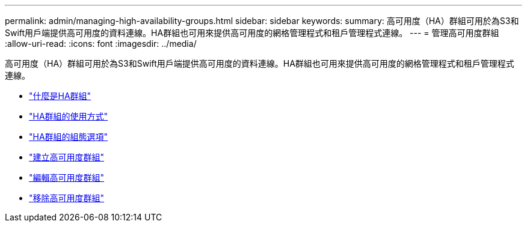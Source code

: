 ---
permalink: admin/managing-high-availability-groups.html 
sidebar: sidebar 
keywords:  
summary: 高可用度（HA）群組可用於為S3和Swift用戶端提供高可用度的資料連線。HA群組也可用來提供高可用度的網格管理程式和租戶管理程式連線。 
---
= 管理高可用度群組
:allow-uri-read: 
:icons: font
:imagesdir: ../media/


[role="lead"]
高可用度（HA）群組可用於為S3和Swift用戶端提供高可用度的資料連線。HA群組也可用來提供高可用度的網格管理程式和租戶管理程式連線。

* link:what-ha-group-is.html["什麼是HA群組"]
* link:how-ha-groups-are-used.html["HA群組的使用方式"]
* link:configuration-options-for-ha-groups.html["HA群組的組態選項"]
* link:creating-high-availability-group.html["建立高可用度群組"]
* link:editing-high-availability-group.html["編輯高可用度群組"]
* link:removing-high-availability-group.html["移除高可用度群組"]

